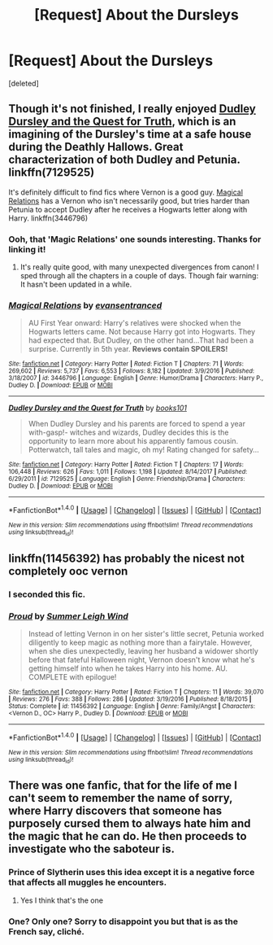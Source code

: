 #+TITLE: [Request] About the Dursleys

* [Request] About the Dursleys
:PROPERTIES:
:Score: 7
:DateUnix: 1521895036.0
:DateShort: 2018-Mar-24
:FlairText: Request
:END:
[deleted]


** Though it's not finished, I really enjoyed [[https://www.fanfiction.net/s/7129525/1/Dudley-Dursley-and-the-Quest-for-Truth][Dudley Dursley and the Quest for Truth]], which is an imagining of the Dursley's time at a safe house during the Deathly Hallows. Great characterization of both Dudley and Petunia. linkffn(7129525)

It's definitely difficult to find fics where Vernon is a good guy. [[https://www.fanfiction.net/s/3446796/1/Magical-Relations][Magical Relations]] has a Vernon who isn't necessarily good, but tries harder than Petunia to accept Dudley after he receives a Hogwarts letter along with Harry. linkffn(3446796)
:PROPERTIES:
:Author: unsuba
:Score: 6
:DateUnix: 1521899591.0
:DateShort: 2018-Mar-24
:END:

*** Ooh, that 'Magic Relations' one sounds interesting. Thanks for linking it!
:PROPERTIES:
:Author: MindForgedManacle
:Score: 3
:DateUnix: 1521902507.0
:DateShort: 2018-Mar-24
:END:

**** It's really quite good, with many unexpected divergences from canon! I sped through all the chapters in a couple of days. Though fair warning: It hasn't been updated in a while.
:PROPERTIES:
:Author: unsuba
:Score: 6
:DateUnix: 1521935544.0
:DateShort: 2018-Mar-25
:END:


*** [[http://www.fanfiction.net/s/3446796/1/][*/Magical Relations/*]] by [[https://www.fanfiction.net/u/651163/evansentranced][/evansentranced/]]

#+begin_quote
  AU First Year onward: Harry's relatives were shocked when the Hogwarts letters came. Not because Harry got into Hogwarts. They had expected that. But Dudley, on the other hand...That had been a surprise. Currently in 5th year. *Reviews contain SPOILERS!*
#+end_quote

^{/Site/: [[http://www.fanfiction.net/][fanfiction.net]] *|* /Category/: Harry Potter *|* /Rated/: Fiction T *|* /Chapters/: 71 *|* /Words/: 269,602 *|* /Reviews/: 5,737 *|* /Favs/: 6,553 *|* /Follows/: 8,182 *|* /Updated/: 3/9/2016 *|* /Published/: 3/18/2007 *|* /id/: 3446796 *|* /Language/: English *|* /Genre/: Humor/Drama *|* /Characters/: Harry P., Dudley D. *|* /Download/: [[http://www.ff2ebook.com/old/ffn-bot/index.php?id=3446796&source=ff&filetype=epub][EPUB]] or [[http://www.ff2ebook.com/old/ffn-bot/index.php?id=3446796&source=ff&filetype=mobi][MOBI]]}

--------------

[[http://www.fanfiction.net/s/7129525/1/][*/Dudley Dursley and the Quest for Truth/*]] by [[https://www.fanfiction.net/u/1461848/books101][/books101/]]

#+begin_quote
  When Dudley Dursley and his parents are forced to spend a year with-gasp!- witches and wizards, Dudley decides this is the opportunity to learn more about his apparently famous cousin. Potterwatch, tall tales and magic, oh my! Rating changed for safety...
#+end_quote

^{/Site/: [[http://www.fanfiction.net/][fanfiction.net]] *|* /Category/: Harry Potter *|* /Rated/: Fiction T *|* /Chapters/: 17 *|* /Words/: 106,448 *|* /Reviews/: 626 *|* /Favs/: 1,011 *|* /Follows/: 1,198 *|* /Updated/: 8/14/2017 *|* /Published/: 6/29/2011 *|* /id/: 7129525 *|* /Language/: English *|* /Genre/: Friendship/Drama *|* /Characters/: Dudley D. *|* /Download/: [[http://www.ff2ebook.com/old/ffn-bot/index.php?id=7129525&source=ff&filetype=epub][EPUB]] or [[http://www.ff2ebook.com/old/ffn-bot/index.php?id=7129525&source=ff&filetype=mobi][MOBI]]}

--------------

*FanfictionBot*^{1.4.0} *|* [[[https://github.com/tusing/reddit-ffn-bot/wiki/Usage][Usage]]] | [[[https://github.com/tusing/reddit-ffn-bot/wiki/Changelog][Changelog]]] | [[[https://github.com/tusing/reddit-ffn-bot/issues/][Issues]]] | [[[https://github.com/tusing/reddit-ffn-bot/][GitHub]]] | [[[https://www.reddit.com/message/compose?to=tusing][Contact]]]

^{/New in this version: Slim recommendations using/ ffnbot!slim! /Thread recommendations using/ linksub(thread_id)!}
:PROPERTIES:
:Author: FanfictionBot
:Score: 2
:DateUnix: 1521899612.0
:DateShort: 2018-Mar-24
:END:


** linkffn(11456392) has probably the nicest not completely ooc vernon
:PROPERTIES:
:Author: natus92
:Score: 4
:DateUnix: 1521915230.0
:DateShort: 2018-Mar-24
:END:

*** I seconded this fic.
:PROPERTIES:
:Author: FairyRave
:Score: 3
:DateUnix: 1521964761.0
:DateShort: 2018-Mar-25
:END:


*** [[http://www.fanfiction.net/s/11456392/1/][*/Proud/*]] by [[https://www.fanfiction.net/u/2412600/Summer-Leigh-Wind][/Summer Leigh Wind/]]

#+begin_quote
  Instead of letting Vernon in on her sister's little secret, Petunia worked diligently to keep magic as nothing more than a fairytale. However, when she dies unexpectedly, leaving her husband a widower shortly before that fateful Halloween night, Vernon doesn't know what he's getting himself into when he takes Harry into his home. AU. COMPLETE with epilogue!
#+end_quote

^{/Site/: [[http://www.fanfiction.net/][fanfiction.net]] *|* /Category/: Harry Potter *|* /Rated/: Fiction T *|* /Chapters/: 11 *|* /Words/: 39,070 *|* /Reviews/: 276 *|* /Favs/: 388 *|* /Follows/: 286 *|* /Updated/: 3/19/2016 *|* /Published/: 8/18/2015 *|* /Status/: Complete *|* /id/: 11456392 *|* /Language/: English *|* /Genre/: Family/Angst *|* /Characters/: <Vernon D., OC> Harry P., Dudley D. *|* /Download/: [[http://www.ff2ebook.com/old/ffn-bot/index.php?id=11456392&source=ff&filetype=epub][EPUB]] or [[http://www.ff2ebook.com/old/ffn-bot/index.php?id=11456392&source=ff&filetype=mobi][MOBI]]}

--------------

*FanfictionBot*^{1.4.0} *|* [[[https://github.com/tusing/reddit-ffn-bot/wiki/Usage][Usage]]] | [[[https://github.com/tusing/reddit-ffn-bot/wiki/Changelog][Changelog]]] | [[[https://github.com/tusing/reddit-ffn-bot/issues/][Issues]]] | [[[https://github.com/tusing/reddit-ffn-bot/][GitHub]]] | [[[https://www.reddit.com/message/compose?to=tusing][Contact]]]

^{/New in this version: Slim recommendations using/ ffnbot!slim! /Thread recommendations using/ linksub(thread_id)!}
:PROPERTIES:
:Author: FanfictionBot
:Score: 1
:DateUnix: 1521915247.0
:DateShort: 2018-Mar-24
:END:


** There was one fanfic, that for the life of me I can't seem to remember the name of sorry, where Harry discovers that someone has purposely cursed them to always hate him and the magic that he can do. He then proceeds to investigate who the saboteur is.
:PROPERTIES:
:Author: pumpkinsouptroupe
:Score: 1
:DateUnix: 1521896763.0
:DateShort: 2018-Mar-24
:END:

*** Prince of Slytherin uses this idea except it is a negative force that affects all muggles he encounters.
:PROPERTIES:
:Author: cretsben
:Score: 3
:DateUnix: 1521968961.0
:DateShort: 2018-Mar-25
:END:

**** Yes I think that's the one
:PROPERTIES:
:Author: pumpkinsouptroupe
:Score: 1
:DateUnix: 1521976228.0
:DateShort: 2018-Mar-25
:END:


*** One? Only one? Sorry to disappoint you but that is as the French say, cliché.
:PROPERTIES:
:Author: Edocsiru
:Score: 6
:DateUnix: 1521901480.0
:DateShort: 2018-Mar-24
:END:
